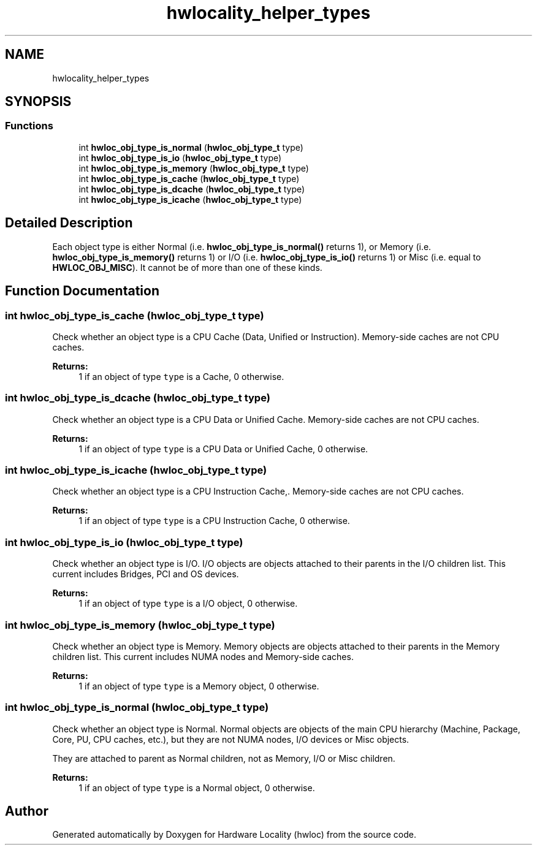 .TH "hwlocality_helper_types" 3 "Mon Sep 30 2019" "Version 2.1.0" "Hardware Locality (hwloc)" \" -*- nroff -*-
.ad l
.nh
.SH NAME
hwlocality_helper_types
.SH SYNOPSIS
.br
.PP
.SS "Functions"

.in +1c
.ti -1c
.RI "int \fBhwloc_obj_type_is_normal\fP (\fBhwloc_obj_type_t\fP type)"
.br
.ti -1c
.RI "int \fBhwloc_obj_type_is_io\fP (\fBhwloc_obj_type_t\fP type)"
.br
.ti -1c
.RI "int \fBhwloc_obj_type_is_memory\fP (\fBhwloc_obj_type_t\fP type)"
.br
.ti -1c
.RI "int \fBhwloc_obj_type_is_cache\fP (\fBhwloc_obj_type_t\fP type)"
.br
.ti -1c
.RI "int \fBhwloc_obj_type_is_dcache\fP (\fBhwloc_obj_type_t\fP type)"
.br
.ti -1c
.RI "int \fBhwloc_obj_type_is_icache\fP (\fBhwloc_obj_type_t\fP type)"
.br
.in -1c
.SH "Detailed Description"
.PP 
Each object type is either Normal (i\&.e\&. \fBhwloc_obj_type_is_normal()\fP returns 1), or Memory (i\&.e\&. \fBhwloc_obj_type_is_memory()\fP returns 1) or I/O (i\&.e\&. \fBhwloc_obj_type_is_io()\fP returns 1) or Misc (i\&.e\&. equal to \fBHWLOC_OBJ_MISC\fP)\&. It cannot be of more than one of these kinds\&. 
.SH "Function Documentation"
.PP 
.SS "int hwloc_obj_type_is_cache (\fBhwloc_obj_type_t\fP type)"

.PP
Check whether an object type is a CPU Cache (Data, Unified or Instruction)\&. Memory-side caches are not CPU caches\&.
.PP
\fBReturns:\fP
.RS 4
1 if an object of type \fCtype\fP is a Cache, 0 otherwise\&. 
.RE
.PP

.SS "int hwloc_obj_type_is_dcache (\fBhwloc_obj_type_t\fP type)"

.PP
Check whether an object type is a CPU Data or Unified Cache\&. Memory-side caches are not CPU caches\&.
.PP
\fBReturns:\fP
.RS 4
1 if an object of type \fCtype\fP is a CPU Data or Unified Cache, 0 otherwise\&. 
.RE
.PP

.SS "int hwloc_obj_type_is_icache (\fBhwloc_obj_type_t\fP type)"

.PP
Check whether an object type is a CPU Instruction Cache,\&. Memory-side caches are not CPU caches\&.
.PP
\fBReturns:\fP
.RS 4
1 if an object of type \fCtype\fP is a CPU Instruction Cache, 0 otherwise\&. 
.RE
.PP

.SS "int hwloc_obj_type_is_io (\fBhwloc_obj_type_t\fP type)"

.PP
Check whether an object type is I/O\&. I/O objects are objects attached to their parents in the I/O children list\&. This current includes Bridges, PCI and OS devices\&.
.PP
\fBReturns:\fP
.RS 4
1 if an object of type \fCtype\fP is a I/O object, 0 otherwise\&. 
.RE
.PP

.SS "int hwloc_obj_type_is_memory (\fBhwloc_obj_type_t\fP type)"

.PP
Check whether an object type is Memory\&. Memory objects are objects attached to their parents in the Memory children list\&. This current includes NUMA nodes and Memory-side caches\&.
.PP
\fBReturns:\fP
.RS 4
1 if an object of type \fCtype\fP is a Memory object, 0 otherwise\&. 
.RE
.PP

.SS "int hwloc_obj_type_is_normal (\fBhwloc_obj_type_t\fP type)"

.PP
Check whether an object type is Normal\&. Normal objects are objects of the main CPU hierarchy (Machine, Package, Core, PU, CPU caches, etc\&.), but they are not NUMA nodes, I/O devices or Misc objects\&.
.PP
They are attached to parent as Normal children, not as Memory, I/O or Misc children\&.
.PP
\fBReturns:\fP
.RS 4
1 if an object of type \fCtype\fP is a Normal object, 0 otherwise\&. 
.RE
.PP

.SH "Author"
.PP 
Generated automatically by Doxygen for Hardware Locality (hwloc) from the source code\&.
